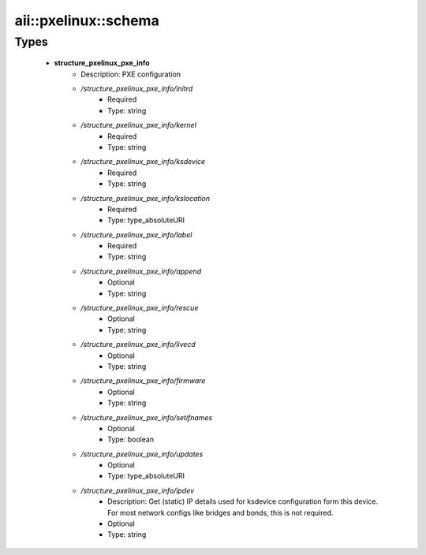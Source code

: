 #######################
aii\::pxelinux\::schema
#######################

Types
-----

 - **structure_pxelinux_pxe_info**
    - Description: PXE configuration
    - */structure_pxelinux_pxe_info/initrd*
        - Required
        - Type: string
    - */structure_pxelinux_pxe_info/kernel*
        - Required
        - Type: string
    - */structure_pxelinux_pxe_info/ksdevice*
        - Required
        - Type: string
    - */structure_pxelinux_pxe_info/kslocation*
        - Required
        - Type: type_absoluteURI
    - */structure_pxelinux_pxe_info/label*
        - Required
        - Type: string
    - */structure_pxelinux_pxe_info/append*
        - Optional
        - Type: string
    - */structure_pxelinux_pxe_info/rescue*
        - Optional
        - Type: string
    - */structure_pxelinux_pxe_info/livecd*
        - Optional
        - Type: string
    - */structure_pxelinux_pxe_info/firmware*
        - Optional
        - Type: string
    - */structure_pxelinux_pxe_info/setifnames*
        - Optional
        - Type: boolean
    - */structure_pxelinux_pxe_info/updates*
        - Optional
        - Type: type_absoluteURI
    - */structure_pxelinux_pxe_info/ipdev*
        - Description: Get (static) IP details used for ksdevice configuration form this device. For most network configs like bridges and bonds, this is not required.
        - Optional
        - Type: string
